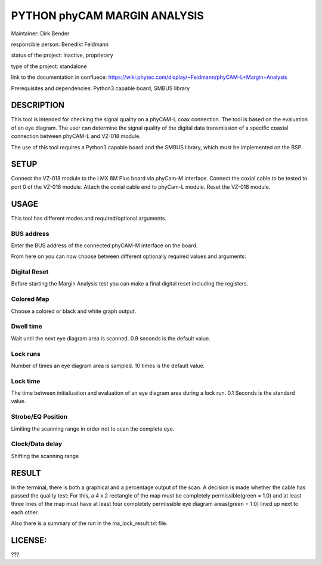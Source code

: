 PYTHON phyCAM MARGIN ANALYSIS
=======================

Maintainer: Dirk Bender

responsible person: Benedikt Feldmann

status of the project: inactive, proprietary

type of the project: standalone

link to the documentation in confluece: 
https://wiki.phytec.com/display/~Feldmann/phyCAM-L+Margin+Analysis

Prerequisites and dependencies: Python3 capable board, SMBUS library


DESCRIPTION
#####
This tool is intended for checking the signal quality on a phyCAM-L coax connection.
The tool is based on the evaluation of an eye diagram. 
The user can determine the signal quality of the digital data transmission 
of a specific coaxial connection between phyCAM-L and VZ-018 module.

The use of this tool requires a Python3 capable board and the SMBUS library, 
which must be implemented on the BSP.


SETUP
#####
Connect the VZ-018 module to the i.MX 8M Plus board via phyCam-M interface.
Connect the coxial cable to be tested to port 0 of the VZ-018 module.
Attach the coxial cable end to phyCam-L module.
Reset the VZ-018 module.

USAGE
#####
This tool has different modes and required/optional arguments.


BUS address
****
Enter the BUS address of the connected phyCAM-M interface on the board.

From here on you can now choose between different optionally required values and arguments:

Digital Reset
****
Before starting the Margin Analysis test you can make a final digital reset 
including the registers.

Colored Map
****
Choose a colored or black and white graph output.

Dwell time
****
Wait until the next eye diagram area is scanned. 0.9 seconds is the default value.

Lock runs
****
Number of times an eye diagram area is sampled. 10 times is the default value.

Lock time
****
The time between initialization and evaluation of an eye diagram area 
during a lock run. 0.1 Seconds is the standard value.

Strobe/EQ Position
****
Limiting the scanning range in order not to scan the complete eye.

Clock/Data delay
****
Shifting the scanning range


RESULT
####

In the terminal, there is both a graphical and a percentage output of the scan.
A decision is made whether the cable has passed the quality test: 
For this, a 4 x 2 rectangle of the map must be completely permissible(green = 1.0) and 
at least three lines of the map must have at least four completely permissible 
eye diagram areas(green = 1.0) lined up next to each other.

Also there is a summary of the run in the ma_lock_result.txt file.


LICENSE:
####

???

